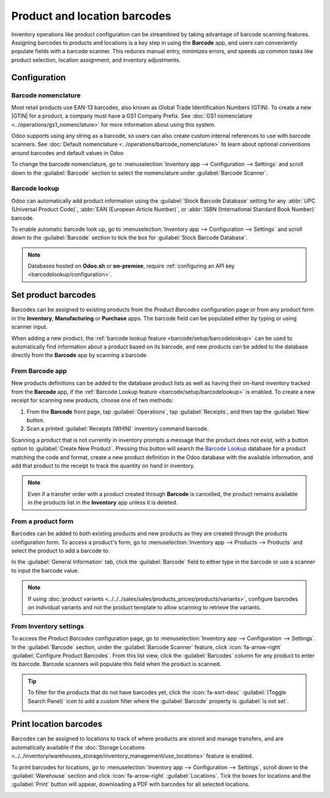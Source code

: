 =============================
Product and location barcodes
=============================

.. |GTIN| replace:: :abbr:`GTIN (Global Trade Item Number)`

Inventory operations like product configuration can be streamlined by taking advantage of barcode
scanning features. Assigning barcodes to products and locations is a key step in using the
**Barcode** app, and users can conveniently populate fields with a barcode scanner. This reduces
manual entry, minimizes errors, and speeds up common tasks like product selection, location
assignment, and inventory adjustments.

Configuration
=============

Barcode nomenclature
--------------------

Most retail products use EAN-13 barcodes, also known as Global Trade Identification Numbers (GTIN).
To create a new |GTIN| for a product, a company must have a GS1 Company Prefix. See :doc:`GS1
nomenclature <../operations/gs1_nomenclature>` for more information about using this system.

Odoo supports using any string as a barcode, so users can also create custom internal references to
use with barcode scanners. See :doc:`Default nomenclature <../operations/barcode_nomenclature>` to
learn about optional conventions around barcodes and default values in Odoo

To change the barcode nomenclature, go to :menuselection:`Inventory app --> Configuration -->
Settings` and scroll down to the :guilabel:`Barcode` section to select the nomenclature under
:guilabel:`Barcode Scanner`.

.. image:: software/barcodes-setup-change-nomenclature.png
   :alt: Changing barcode nomenclature in Inventory app settings.

.. _barcode/setup/barcodelookup:

Barcode lookup
--------------

Odoo can automatically add product information using the :guilabel:`Stock Barcode Database` setting
for any :abbr:`UPC (Universal Product Code)`, :abbr:`EAN (European Article Number)`, or :abbr:`ISBN
(International Standard Book Number)` barcode.

To enable automatic barcode look up, go to :menuselection:`Inventory app --> Configuration -->
Settings` and scroll down to the :guilabel:`Barcode` section to tick the box for :guilabel:`Stock
Barcode Database`.

.. note::
   Databases hosted on **Odoo.sh** or **on-premise**, require :ref:`configuring an API key
   <barcodelookup/configuration>`.

.. _inventory/barcode/set-barcodes:

Set product barcodes
====================

Barcodes can be assigned to existing products from the *Product Barcodes* configuration page or from
any product form in the **Inventory**, **Manufacturing** or **Purchase** apps. The barcode field can
be populated either by typing or using scanner input.

When adding a new product, the :ref:`barcode lookup feature <barcode/setup/barcodelookup>` can be
used to automatically find information about a product based on its barcode, and new products can be
added to the database directly from the **Barcode** app by scanning a barcode.

From Barcode app
----------------

New products definitions can be added to the database product lists as well as having their on-hand
inventory tracked from the **Barcode** app, if the :ref:`Barcode Lookup feature
<barcode/setup/barcodelookup>` is enabled. To create a new receipt for scanning new products, choose
one of two methods:

#. From the **Barcode** front page, tap :guilabel:`Operations`, tap :guilabel:`Receipts`, and then
   tap the :guilabel:`New` button.
#. Scan a printed :guilabel:`Receipts (WHIN)` inventory command barcode.

.. image:: software/barcode-new-receipt.png
   :alt: Empty new receipt form.

Scanning a product that is not currently in inventory prompts a message that the product does not
exist, with a button option to :guilabel:`Create New Product`. Pressing this button will search the
`Barcode Lookup <https://www.barcodelookup.com/>`_ database for a product matching the code and
format, create a new product definition in the Odoo database with the available information, and add
that product to the receipt to track the quantity on hand in inventory.

.. image:: software/barcode-scan-for-new-product.png
   :alt: New product confirmation dialog.

.. note::
   Even if a transfer order with a product created through **Barcode** is cancelled, the product
   remains available in the products list in the **Inventory** app unless it is deleted.

From a product form
-------------------

Barcodes can be added to both existing products and new products as they are created through the
products configuration form. To access a product's form, go to :menuselection:`Inventory app -->
Products --> Products` and select the product to add a barcode to.

In the :guilabel:`General Information` tab, click the :guilabel:`Barcode` field to either type in
the barcode or use a scanner to input the barcode value.

.. image:: software/barcode-add-to-product-form.png
   :alt: The 'Barcode' field on a product form with an active cursor.

.. note::
   If using :doc:`product variants <../../../sales/sales/products_prices/products/variants>`,
   configure barcodes on individual variants and not the product template to allow scanning to
   retrieve the variants.

From Inventory settings
-----------------------

To access the *Product Barcodes* configuration page, go to :menuselection:`Inventory app -->
Configuration --> Settings`. In the :guilabel:`Barcode` section, under the :guilabel:`Barcode
Scanner` feature, click :icon:`fa-arrow-right` :guilabel:`Configure Product Barcodes`. From this
list view, click the :guilabel:`Barcodes` column for any product to enter its barcode. Barcode
scanners will populate this field when the product is scanned.

.. image:: software/product-barcodes-configure.png
   :alt: Selecting the Barcode field in the Product Configuration form.

.. tip::
   To filter for the products that do not have barcodes yet, click the :icon:`fa-sort-desc`
   :guilabel:`(Toggle Search Panel)` icon to add a custom filter where the :guilabel:`Barcode`
   property is :guilabel:`is not set`.

   .. image:: software/barcode-filter-for-no-barcode.png
      :alt: 'Add Custom Filter' pop-up with 'Barcode is not set' configured.

.. _barcode/setup/location:

Print location barcodes
=======================

Barcodes can be assigned to locations to track of where products are stored and manage transfers,
and are automatically available if the :doc:`Storage Locations
<../../inventory/warehouses_storage/inventory_management/use_locations>` feature is enabled.

To print barcodes for locations, go to :menuselection:`Inventory app --> Configuration -->
Settings`, scroll down to the :guilabel:`Warehouse` section and click :icon:`fa-arrow-right`
:guilabel:`Locations`. Tick the boxes for locations and the :guilabel:`Print` button will appear,
downloading a PDF with barcodes for all selected locations.

.. image:: software/print-storage-location-barcodes.png
   :alt: Multiple storage locations selected with 'Print' button at the top of the view.
